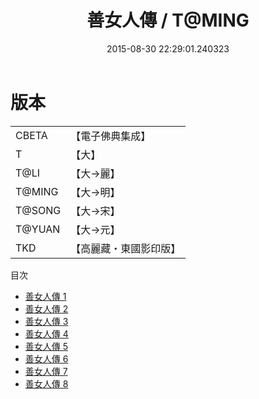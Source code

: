 #+TITLE: 善女人傳 / T@MING

#+DATE: 2015-08-30 22:29:01.240323
* 版本
 |     CBETA|【電子佛典集成】|
 |         T|【大】     |
 |      T@LI|【大→麗】   |
 |    T@MING|【大→明】   |
 |    T@SONG|【大→宋】   |
 |    T@YUAN|【大→元】   |
 |       TKD|【高麗藏・東國影印版】|
目次
 - [[file:KR6r0143_001.txt][善女人傳 1]]
 - [[file:KR6r0143_002.txt][善女人傳 2]]
 - [[file:KR6r0143_003.txt][善女人傳 3]]
 - [[file:KR6r0143_004.txt][善女人傳 4]]
 - [[file:KR6r0143_005.txt][善女人傳 5]]
 - [[file:KR6r0143_006.txt][善女人傳 6]]
 - [[file:KR6r0143_007.txt][善女人傳 7]]
 - [[file:KR6r0143_008.txt][善女人傳 8]]
